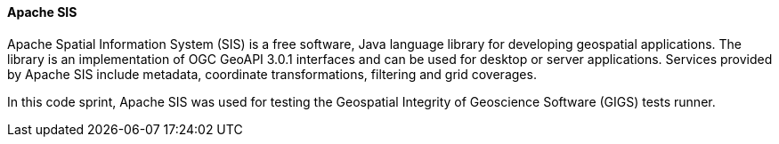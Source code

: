 [[apachesis]]
==== Apache SIS

Apache Spatial Information System (SIS) is a free software, Java language library for developing geospatial applications.
The library is an implementation of OGC GeoAPI 3.0.1 interfaces and can be used for desktop or server applications.
Services provided by Apache SIS include metadata, coordinate transformations, filtering and grid coverages.

In this code sprint, Apache SIS was used for testing the
Geospatial Integrity of Geoscience Software (GIGS) tests runner.

